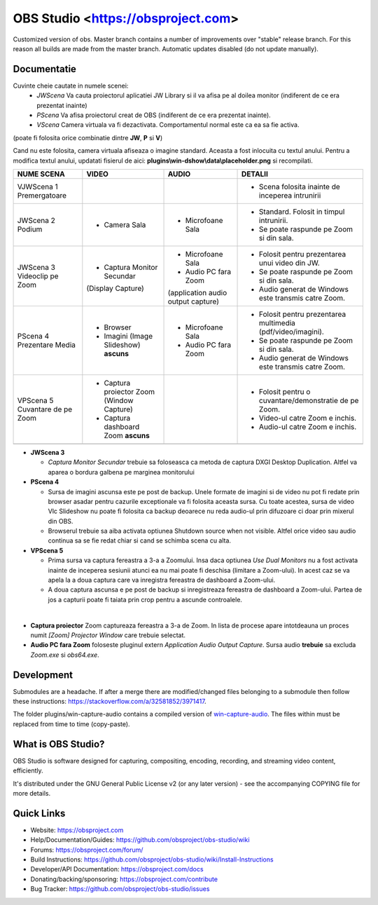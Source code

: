 OBS Studio <https://obsproject.com>
===================================

.. image:: https://github.com/Aeindus/obs-studio/actions/workflows/main.yml/badge.svg?branch=master&event=push
   :alt: OBS Studio Build Status - GitHub Actions
   :target: https://github.com/Aeindus/obs-studio/actions/workflows/main.yml?query=event%3Apush+branch%3Amaster

Customized version of obs. Master branch contains a number of improvements over "stable" release branch. For this reason all builds are made 
from the master branch.
Automatic updates disabled (do not update manually).

Documentatie
------------------

Cuvinte cheie cautate in numele scenei:
 * *JWScena*	Va cauta proiectorul aplicatiei JW Library si il va afisa pe al doilea monitor (indiferent de ce era prezentat inainte)
 * *PScena*	Va afisa proiectorul creat de OBS (indiferent de ce era prezentat inainte).
 * *VScena*	Camera virtuala va fi dezactivata. Comportamentul normal este ca ea sa fie activa.
(poate fi folosita orice combinatie dintre **JW**, **P** si **V**)

Cand nu este folosita, camera virtuala afiseaza o imagine standard. Aceasta a fost inlocuita cu textul anului.
Pentru a modifica textul anului, updatati fisierul de aici: **plugins\\win-dshow\\data\\placeholder.png** si recompilati.

.. table:: Obs scenes table
    :widths: auto
+--------------------------------+-------------------------------------------+-------------------------------------+--------------------------------------------------------------+
| NUME SCENA                     | VIDEO                                     | AUDIO                               | DETALII                                                      |
+================================+===========================================+=====================================+==============================================================+
| VJWScena 1 Premergatoare       |                                           |                                     | - Scena folosita inainte de inceperea intrunirii             |
+--------------------------------+-------------------------------------------+-------------------------------------+--------------------------------------------------------------+
| JWScena 2 Podium               | - Camera Sala                             | - Microfoane Sala                   | - Standard. Folosit in timpul intrunirii.                    |
|                                |                                           |                                     | - Se poate raspunde pe Zoom si din sala.                     |
+--------------------------------+-------------------------------------------+-------------------------------------+--------------------------------------------------------------+
| JWScena 3 Videoclip pe Zoom    | - Captura Monitor Secundar                | - Microfoane Sala                   | - Folosit pentru prezentarea unui video din JW.              |
|                                | (Display Capture)                         | - Audio PC fara Zoom                | - Se poate raspunde pe Zoom si din sala.                     |
|                                |                                           | (application audio output capture)  | - Audio generat de Windows este transmis catre Zoom.         |
+--------------------------------+-------------------------------------------+-------------------------------------+--------------------------------------------------------------+
| PScena 4 Prezentare Media      | - Browser                                 | - Microfoane Sala                   | - Folosit pentru prezentarea multimedia (pdf/video/imagini). |
|                                | - Imagini (Image Slideshow) **ascuns**    | - Audio PC fara Zoom                | - Se poate raspunde pe Zoom si din sala.                     |
|                                |                                           |                                     | - Audio generat de Windows este transmis catre Zoom.         |
+--------------------------------+-------------------------------------------+-------------------------------------+--------------------------------------------------------------+
| VPScena 5 Cuvantare de pe Zoom | - Captura proiector Zoom (Window Capture) |                                     | - Folosit pentru o cuvantare/demonstratie de pe Zoom.        |
|                                | - Captura dashboard Zoom **ascuns**       |                                     | - Video-ul catre Zoom e inchis.                              |
|                                |                                           |                                     | - Audio-ul catre Zoom e inchis.                              |
+--------------------------------+-------------------------------------------+-------------------------------------+--------------------------------------------------------------+
|                                |                                           |                                     |                                                              |
+--------------------------------+-------------------------------------------+-------------------------------------+--------------------------------------------------------------+

* **JWScena 3**

  * *Captura Monitor Secundar* trebuie sa foloseasca ca metoda de captura DXGI Desktop Duplication. Altfel va aparea o bordura galbena pe marginea monitorului

* **PScena 4**

  * Sursa de imagini ascunsa este pe post de backup. Unele formate de imagini si de video nu pot fi redate prin browser asadar pentru cazurile exceptionale va fi folosita aceasta sursa. Cu toate acestea, sursa de video Vlc Slideshow nu poate fi folosita ca backup deoarece nu reda audio-ul prin difuzoare ci doar prin mixerul din OBS.
  * Browserul trebuie sa aiba activata optiunea Shutdown source when not visible. Altfel orice video sau audio continua sa se fie redat chiar si cand se schimba scena cu alta.

* **VPScena 5** 

  * Prima sursa va captura fereastra a 3-a a Zoomului. Insa daca optiunea *Use Dual Monitors* nu a fost activata inainte de inceperea sesiunii atunci ea nu mai poate fi deschisa (limitare a Zoom-ului). In acest caz se va apela la a doua captura care va inregistra fereastra de dashboard a Zoom-ului.
  * A doua captura ascunsa e pe post de backup si inregistreaza fereastra de dashboard a Zoom-ului. Partea de jos a capturii poate fi taiata prin crop pentru a ascunde controalele.

|
* **Captura proiector** Zoom captureaza fereastra a 3-a de Zoom. In lista de procese apare intotdeauna un proces numit *[Zoom] Projector Window* care trebuie selectat.
* **Audio PC fara Zoom** foloseste pluginul extern *Application Audio Output Capture*. Sursa audio **trebuie** sa excluda *Zoom.exe* si *obs64.exe*.


Development
-------------------

Submodules are a headache. If after a merge there are modified/changed files belonging to a submodule then follow these instructions: https://stackoverflow.com/a/32581852/3971417.

The folder plugins/win-capture-audio contains a compiled version of `win-capture-audio <https://github.com/bozbez/win-capture-audio/>`_. The files within must be replaced from time to time (copy-paste).

What is OBS Studio?
-------------------

OBS Studio is software designed for capturing, compositing, encoding,
recording, and streaming video content, efficiently.

It's distributed under the GNU General Public License v2 (or any later
version) - see the accompanying COPYING file for more details.

Quick Links
-----------

- Website: https://obsproject.com

- Help/Documentation/Guides: https://github.com/obsproject/obs-studio/wiki

- Forums: https://obsproject.com/forum/

- Build Instructions: https://github.com/obsproject/obs-studio/wiki/Install-Instructions

- Developer/API Documentation: https://obsproject.com/docs

- Donating/backing/sponsoring: https://obsproject.com/contribute

- Bug Tracker: https://github.com/obsproject/obs-studio/issues
